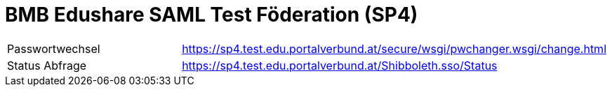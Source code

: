 = BMB Edushare SAML Test Föderation (SP4)

[width="100%", cols="15,25"]
|===
|Passwortwechsel | https://sp4.test.edu.portalverbund.at/secure/wsgi/pwchanger.wsgi/change.html
|Status Abfrage| https://sp4.test.edu.portalverbund.at/Shibboleth.sso/Status
|===

//++++
//<img src="images/logo.png" style="display: block; margin-top: 3.5em; margin-left: auto; margin-right: auto; width: 200px;">
//++++

